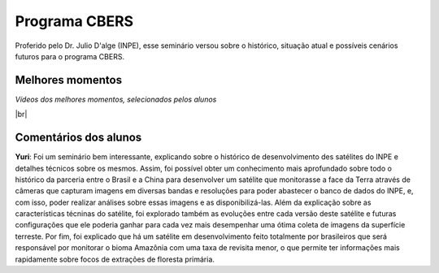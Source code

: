 Programa CBERS 
================

.. |br| raw:: html

   <br />

Proferido pelo Dr. Julio D'alge (INPE), esse seminário versou sobre o histórico, situação atual e possíveis cenários futuros para o programa CBERS.

.. image:: ../_static/Julio1.png
   :scale: 50 %
   :align: center

Melhores momentos
-------------------

*Vídeos dos melhores momentos, selecionados pelos alunos*

.. video:: ../_static/JulioVideo1.mp4
   :width: 500
   :height: 300

.. video:: ../_static/JulioVideo2.mp4
   :width: 500
   :height: 300

|br|

Comentários dos alunos
-----------------------

.. **Fulano**: Suspendisse orci mauris, viverra et faucibus nec, elementum sed mi. Vivamus viverra ipsum a tellus lacinia, vitae blandit nisi eleifend. Morbi facilisis condimentum tincidunt. Suspendisse dapibus nisl vitae dapibus aliquet. Vivamus vulputate hendrerit scelerisque. Nunc commodo nibh ut condimentum consequat. 

.. **Ciclano**: Suspendisse orci mauris, viverra et faucibus nec, elementum sed mi. Vivamus viverra ipsum a tellus lacinia, vitae blandit nisi eleifend. Morbi facilisis condimentum tincidunt. Suspendisse dapibus nisl vitae dapibus aliquet. Vivamus vulputate hendrerit scelerisque. Nunc commodo nibh ut condimentum consequat. 

**Yuri**: Foi um seminário bem interessante, explicando sobre o histórico de desenvolvimento des satélites do INPE e detalhes técnicos sobre os mesmos. Assim, foi possível obter um conhecimento mais aprofundado sobre todo o histórico da parceria entre o Brasil e a China para desenvolver um satélite que monitorasse a face da Terra através de câmeras que capturam imagens em diversas bandas e resoluções para poder abastecer o banco de dados do INPE, e, com isso, poder realizar análises sobre essas imagens e as disponibilizá-las. Além da explicação sobre as características técninas do satélite, foi explorado também as evoluções entre cada versão deste satélite e futuras configurações que ele poderia ganhar para cada vez mais desempenhar uma ótima coleta de imagens da superfície terreste. Por fim, foi explicado que há um satélite em desenvolvimento feito totalmente por brasileiros que será responsável por monitorar o bioma Amazônia com uma taxa de revisita menor, o que permite ter informações mais rapidamente sobre focos de extrações de floresta primária. 
